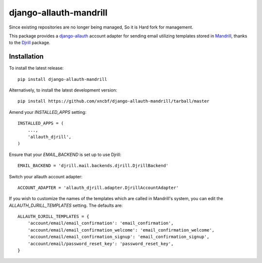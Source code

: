 =====================
django-allauth-mandrill
=====================

Since existing repositories are no longer being managed, So it is Hard fork for management.

This package provides a `django-allauth`_ account adapter for sending email utilizing templates stored in `Mandrill`_,
thanks to the `Djrill`_ package.

Installation
============

To install the latest release::

    pip install django-allauth-mandrill

Alternatively, to install the latest development version::

    pip install https://github.com/xncbf/django-allauth-mandrill/tarball/master

Amend your `INSTALLED_APPS` setting::

    INSTALLED_APPS = (
        ...,
        'allauth_djrill',
    )

Ensure that your `EMAIL_BACKEND` is set up to use Djrill::

    EMAIL_BACKEND = 'djrill.mail.backends.djrill.DjrillBackend'

Switch your allauth account adapter::

    ACCOUNT_ADAPTER = 'allauth_djrill.adapter.DjrillAccountAdapter'

If you wish to customize the names of the templates which are called in Mandrill's system, you can edit the
`ALLAUTH_DJRILL_TEMPLATES` setting. The defaults are::

    ALLAUTH_DJRILL_TEMPLATES = {
        'account/email/email_confirmation': 'email_confirmation',
        'account/email/email_confirmation_welcome': 'email_confirmation_welcome',
        'account/email/email_confirmation_signup': 'email_confirmation_signup',
        'account/email/password_reset_key': 'password_reset_key',
    }

.. _django-allauth: https://github.com/pennersr/django-allauth
.. _Mandrill: http://mandrill.com/
.. _Djrill: https://github.com/brack3t/Djrill
